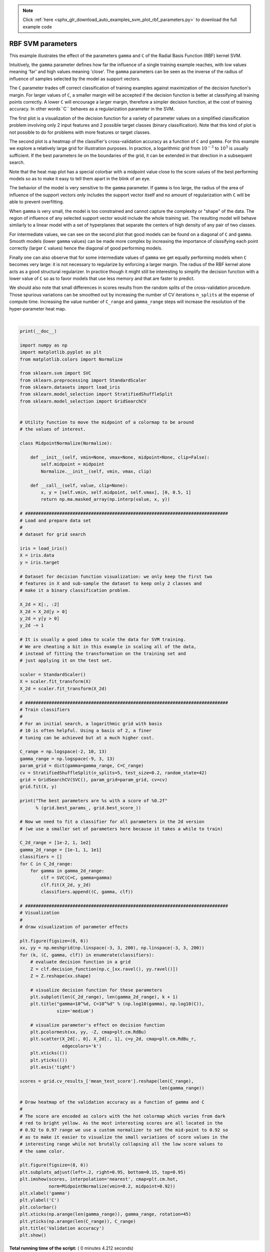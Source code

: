 .. note::
    :class: sphx-glr-download-link-note

    Click :ref:`here <sphx_glr_download_auto_examples_svm_plot_rbf_parameters.py>` to download the full example code
.. rst-class:: sphx-glr-example-title

.. _sphx_glr_auto_examples_svm_plot_rbf_parameters.py:


==================
RBF SVM parameters
==================

This example illustrates the effect of the parameters ``gamma`` and ``C`` of
the Radial Basis Function (RBF) kernel SVM.

Intuitively, the ``gamma`` parameter defines how far the influence of a single
training example reaches, with low values meaning 'far' and high values meaning
'close'. The ``gamma`` parameters can be seen as the inverse of the radius of
influence of samples selected by the model as support vectors.

The ``C`` parameter trades off correct classification of training examples
against maximization of the decision function's margin. For larger values of
``C``, a smaller margin will be accepted if the decision function is better at
classifying all training points correctly. A lower ``C`` will encourage a
larger margin, therefore a simpler decision function, at the cost of training
accuracy. In other words``C`` behaves as a regularization parameter in the
SVM.

The first plot is a visualization of the decision function for a variety of
parameter values on a simplified classification problem involving only 2 input
features and 2 possible target classes (binary classification). Note that this
kind of plot is not possible to do for problems with more features or target
classes.

The second plot is a heatmap of the classifier's cross-validation accuracy as a
function of ``C`` and ``gamma``. For this example we explore a relatively large
grid for illustration purposes. In practice, a logarithmic grid from
:math:`10^{-3}` to :math:`10^3` is usually sufficient. If the best parameters
lie on the boundaries of the grid, it can be extended in that direction in a
subsequent search.

Note that the heat map plot has a special colorbar with a midpoint value close
to the score values of the best performing models so as to make it easy to tell
them apart in the blink of an eye.

The behavior of the model is very sensitive to the ``gamma`` parameter. If
``gamma`` is too large, the radius of the area of influence of the support
vectors only includes the support vector itself and no amount of
regularization with ``C`` will be able to prevent overfitting.

When ``gamma`` is very small, the model is too constrained and cannot capture
the complexity or "shape" of the data. The region of influence of any selected
support vector would include the whole training set. The resulting model will
behave similarly to a linear model with a set of hyperplanes that separate the
centers of high density of any pair of two classes.

For intermediate values, we can see on the second plot that good models can
be found on a diagonal of ``C`` and ``gamma``. Smooth models (lower ``gamma``
values) can be made more complex by increasing the importance of classifying
each point correctly (larger ``C`` values) hence the diagonal of good
performing models.

Finally one can also observe that for some intermediate values of ``gamma`` we
get equally performing models when ``C`` becomes very large: it is not
necessary to regularize by enforcing a larger margin. The radius of the RBF
kernel alone acts as a good structural regularizer. In practice though it
might still be interesting to simplify the decision function with a lower
value of ``C`` so as to favor models that use less memory and that are faster
to predict.

We should also note that small differences in scores results from the random
splits of the cross-validation procedure. Those spurious variations can be
smoothed out by increasing the number of CV iterations ``n_splits`` at the
expense of compute time. Increasing the value number of ``C_range`` and
``gamma_range`` steps will increase the resolution of the hyper-parameter heat
map.





.. rst-class:: sphx-glr-horizontal


    *

      .. image:: /auto_examples/svm/images/sphx_glr_plot_rbf_parameters_001.png
            :class: sphx-glr-multi-img

    *

      .. image:: /auto_examples/svm/images/sphx_glr_plot_rbf_parameters_002.png
            :class: sphx-glr-multi-img


.. rst-class:: sphx-glr-script-out

 Out:

 .. code-block:: none

    The best parameters are {'C': 1.0, 'gamma': 0.1} with a score of 0.97




|


.. code-block:: python

    print(__doc__)

    import numpy as np
    import matplotlib.pyplot as plt
    from matplotlib.colors import Normalize

    from sklearn.svm import SVC
    from sklearn.preprocessing import StandardScaler
    from sklearn.datasets import load_iris
    from sklearn.model_selection import StratifiedShuffleSplit
    from sklearn.model_selection import GridSearchCV


    # Utility function to move the midpoint of a colormap to be around
    # the values of interest.

    class MidpointNormalize(Normalize):

        def __init__(self, vmin=None, vmax=None, midpoint=None, clip=False):
            self.midpoint = midpoint
            Normalize.__init__(self, vmin, vmax, clip)

        def __call__(self, value, clip=None):
            x, y = [self.vmin, self.midpoint, self.vmax], [0, 0.5, 1]
            return np.ma.masked_array(np.interp(value, x, y))

    # #############################################################################
    # Load and prepare data set
    #
    # dataset for grid search

    iris = load_iris()
    X = iris.data
    y = iris.target

    # Dataset for decision function visualization: we only keep the first two
    # features in X and sub-sample the dataset to keep only 2 classes and
    # make it a binary classification problem.

    X_2d = X[:, :2]
    X_2d = X_2d[y > 0]
    y_2d = y[y > 0]
    y_2d -= 1

    # It is usually a good idea to scale the data for SVM training.
    # We are cheating a bit in this example in scaling all of the data,
    # instead of fitting the transformation on the training set and
    # just applying it on the test set.

    scaler = StandardScaler()
    X = scaler.fit_transform(X)
    X_2d = scaler.fit_transform(X_2d)

    # #############################################################################
    # Train classifiers
    #
    # For an initial search, a logarithmic grid with basis
    # 10 is often helpful. Using a basis of 2, a finer
    # tuning can be achieved but at a much higher cost.

    C_range = np.logspace(-2, 10, 13)
    gamma_range = np.logspace(-9, 3, 13)
    param_grid = dict(gamma=gamma_range, C=C_range)
    cv = StratifiedShuffleSplit(n_splits=5, test_size=0.2, random_state=42)
    grid = GridSearchCV(SVC(), param_grid=param_grid, cv=cv)
    grid.fit(X, y)

    print("The best parameters are %s with a score of %0.2f"
          % (grid.best_params_, grid.best_score_))

    # Now we need to fit a classifier for all parameters in the 2d version
    # (we use a smaller set of parameters here because it takes a while to train)

    C_2d_range = [1e-2, 1, 1e2]
    gamma_2d_range = [1e-1, 1, 1e1]
    classifiers = []
    for C in C_2d_range:
        for gamma in gamma_2d_range:
            clf = SVC(C=C, gamma=gamma)
            clf.fit(X_2d, y_2d)
            classifiers.append((C, gamma, clf))

    # #############################################################################
    # Visualization
    #
    # draw visualization of parameter effects

    plt.figure(figsize=(8, 6))
    xx, yy = np.meshgrid(np.linspace(-3, 3, 200), np.linspace(-3, 3, 200))
    for (k, (C, gamma, clf)) in enumerate(classifiers):
        # evaluate decision function in a grid
        Z = clf.decision_function(np.c_[xx.ravel(), yy.ravel()])
        Z = Z.reshape(xx.shape)

        # visualize decision function for these parameters
        plt.subplot(len(C_2d_range), len(gamma_2d_range), k + 1)
        plt.title("gamma=10^%d, C=10^%d" % (np.log10(gamma), np.log10(C)),
                  size='medium')

        # visualize parameter's effect on decision function
        plt.pcolormesh(xx, yy, -Z, cmap=plt.cm.RdBu)
        plt.scatter(X_2d[:, 0], X_2d[:, 1], c=y_2d, cmap=plt.cm.RdBu_r,
                    edgecolors='k')
        plt.xticks(())
        plt.yticks(())
        plt.axis('tight')

    scores = grid.cv_results_['mean_test_score'].reshape(len(C_range),
                                                         len(gamma_range))

    # Draw heatmap of the validation accuracy as a function of gamma and C
    #
    # The score are encoded as colors with the hot colormap which varies from dark
    # red to bright yellow. As the most interesting scores are all located in the
    # 0.92 to 0.97 range we use a custom normalizer to set the mid-point to 0.92 so
    # as to make it easier to visualize the small variations of score values in the
    # interesting range while not brutally collapsing all the low score values to
    # the same color.

    plt.figure(figsize=(8, 6))
    plt.subplots_adjust(left=.2, right=0.95, bottom=0.15, top=0.95)
    plt.imshow(scores, interpolation='nearest', cmap=plt.cm.hot,
               norm=MidpointNormalize(vmin=0.2, midpoint=0.92))
    plt.xlabel('gamma')
    plt.ylabel('C')
    plt.colorbar()
    plt.xticks(np.arange(len(gamma_range)), gamma_range, rotation=45)
    plt.yticks(np.arange(len(C_range)), C_range)
    plt.title('Validation accuracy')
    plt.show()

**Total running time of the script:** ( 0 minutes  4.212 seconds)


.. _sphx_glr_download_auto_examples_svm_plot_rbf_parameters.py:


.. only :: html

 .. container:: sphx-glr-footer
    :class: sphx-glr-footer-example



  .. container:: sphx-glr-download

     :download:`Download Python source code: plot_rbf_parameters.py <plot_rbf_parameters.py>`



  .. container:: sphx-glr-download

     :download:`Download Jupyter notebook: plot_rbf_parameters.ipynb <plot_rbf_parameters.ipynb>`


.. only:: html

 .. rst-class:: sphx-glr-signature

    `Gallery generated by Sphinx-Gallery <https://sphinx-gallery.readthedocs.io>`_
